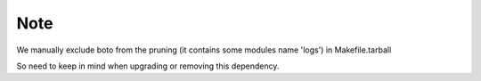 ####
Note
####

We manually exclude boto from the pruning (it contains some modules name 'logs') in
Makefile.tarball

So need to keep in mind when upgrading or removing this dependency.
